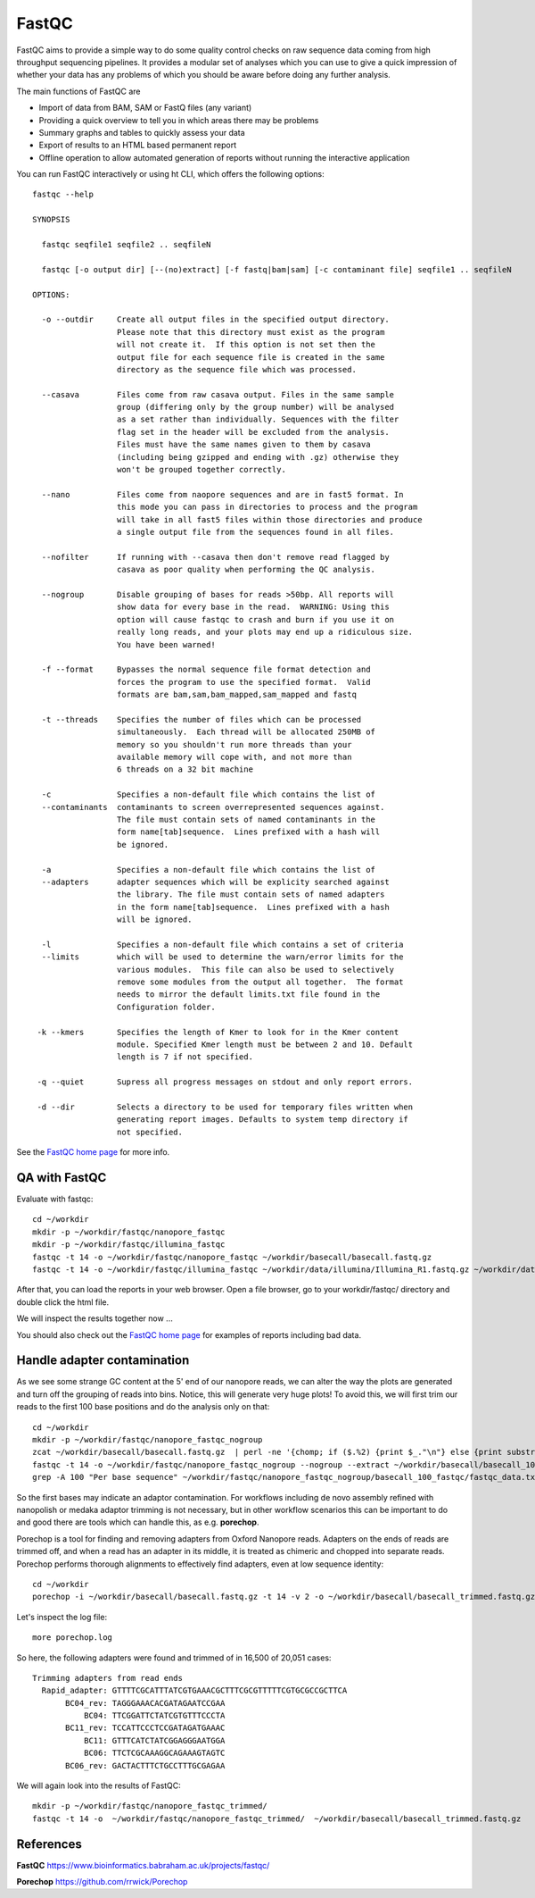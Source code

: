 FastQC
------

FastQC aims to provide a simple way to do some quality control checks
on raw sequence data coming from high throughput sequencing
pipelines. It provides a modular set of analyses which you can use to
give a quick impression of whether your data has any problems of which
you should be aware before doing any further analysis.

The main functions of FastQC are

* Import of data from BAM, SAM or FastQ files (any variant)
* Providing a quick overview to tell you in which areas there may be problems
* Summary graphs and tables to quickly assess your data
* Export of results to an HTML based permanent report
* Offline operation to allow automated generation of reports without running the interactive application

You can run FastQC interactively or using ht CLI, which offers the following options::

  fastqc --help
            
  SYNOPSIS

    fastqc seqfile1 seqfile2 .. seqfileN

    fastqc [-o output dir] [--(no)extract] [-f fastq|bam|sam] [-c contaminant file] seqfile1 .. seqfileN

  OPTIONS:

    -o --outdir     Create all output files in the specified output directory.
                    Please note that this directory must exist as the program
                    will not create it.  If this option is not set then the 
                    output file for each sequence file is created in the same
                    directory as the sequence file which was processed.
                    
    --casava        Files come from raw casava output. Files in the same sample
                    group (differing only by the group number) will be analysed
                    as a set rather than individually. Sequences with the filter
                    flag set in the header will be excluded from the analysis.
                    Files must have the same names given to them by casava
                    (including being gzipped and ending with .gz) otherwise they
                    won't be grouped together correctly.
                    
    --nano          Files come from naopore sequences and are in fast5 format. In
                    this mode you can pass in directories to process and the program
                    will take in all fast5 files within those directories and produce
                    a single output file from the sequences found in all files.                    
                    
    --nofilter      If running with --casava then don't remove read flagged by
                    casava as poor quality when performing the QC analysis.
                        
    --nogroup       Disable grouping of bases for reads >50bp. All reports will
                    show data for every base in the read.  WARNING: Using this
                    option will cause fastqc to crash and burn if you use it on
                    really long reads, and your plots may end up a ridiculous size.
                    You have been warned!
                    
    -f --format     Bypasses the normal sequence file format detection and
                    forces the program to use the specified format.  Valid
                    formats are bam,sam,bam_mapped,sam_mapped and fastq
                    
    -t --threads    Specifies the number of files which can be processed
                    simultaneously.  Each thread will be allocated 250MB of
                    memory so you shouldn't run more threads than your
                    available memory will cope with, and not more than
                    6 threads on a 32 bit machine
                  
    -c              Specifies a non-default file which contains the list of
    --contaminants  contaminants to screen overrepresented sequences against.
                    The file must contain sets of named contaminants in the
                    form name[tab]sequence.  Lines prefixed with a hash will
                    be ignored.

    -a              Specifies a non-default file which contains the list of
    --adapters      adapter sequences which will be explicity searched against
                    the library. The file must contain sets of named adapters
                    in the form name[tab]sequence.  Lines prefixed with a hash
                    will be ignored.
                    
    -l              Specifies a non-default file which contains a set of criteria
    --limits        which will be used to determine the warn/error limits for the
                    various modules.  This file can also be used to selectively 
                    remove some modules from the output all together.  The format
                    needs to mirror the default limits.txt file found in the
                    Configuration folder.
                    
   -k --kmers       Specifies the length of Kmer to look for in the Kmer content
                    module. Specified Kmer length must be between 2 and 10. Default
                    length is 7 if not specified.
                    
   -q --quiet       Supress all progress messages on stdout and only report errors.
   
   -d --dir         Selects a directory to be used for temporary files written when
                    generating report images. Defaults to system temp directory if
                    not specified.

See the `FastQC home page <http://www.bioinformatics.babraham.ac.uk/projects/fastqc/>`_ for more info.

QA with FastQC
^^^^^^^^^^^^^^
Evaluate with fastqc::
  
  cd ~/workdir
  mkdir -p ~/workdir/fastqc/nanopore_fastqc
  mkdir -p ~/workdir/fastqc/illumina_fastqc
  fastqc -t 14 -o ~/workdir/fastqc/nanopore_fastqc ~/workdir/basecall/basecall.fastq.gz
  fastqc -t 14 -o ~/workdir/fastqc/illumina_fastqc ~/workdir/data/illumina/Illumina_R1.fastq.gz ~/workdir/data/illumina/Illumina_R2.fastq.gz
  
After that, you can load the reports in your web browser. Open a file browser, go to your workdir/fastqc/ directory and double click the html file.
  
We will inspect the results together now ...

You should also check out the `FastQC home page <http://www.bioinformatics.babraham.ac.uk/projects/fastqc/>`_ for examples
of reports including bad data.

Handle adapter contamination
^^^^^^^^^^^^^^^^^^^^^^^^^^^^

As we see some strange GC content at the 5' end of our nanopore reads, we can alter the way the plots are generated and turn off the grouping of reads into bins. Notice, this will generate very huge plots! To avoid this, we will first trim our reads to the first 100 base positions and do the analysis only on that::

  cd ~/workdir
  mkdir -p ~/workdir/fastqc/nanopore_fastqc_nogroup
  zcat ~/workdir/basecall/basecall.fastq.gz  | perl -ne '{chomp; if ($.%2) {print $_."\n"} else {print substr($_,0,100)."\n"} }' | gzip > ~/workdir/basecall/basecall_100.fastq.gz
  fastqc -t 14 -o ~/workdir/fastqc/nanopore_fastqc_nogroup --nogroup --extract ~/workdir/basecall/basecall_100.fastq.gz
  grep -A 100 "Per base sequence" ~/workdir/fastqc/nanopore_fastqc_nogroup/basecall_100_fastqc/fastqc_data.txt 
  
So the first bases may indicate an adaptor contamination. For workflows including de novo assembly refined with nanopolish or medaka adaptor trimming is not necessary, but in other workflow scenarios this can be important to do and good there are tools which can handle this, as e.g. **porechop**.

Porechop is a tool for finding and removing adapters from Oxford Nanopore reads. Adapters on the ends of reads are trimmed off, and when a read has an adapter in its middle, it is treated as chimeric and chopped into separate reads. Porechop performs thorough alignments to effectively find adapters, even at low sequence identity::

  cd ~/workdir
  porechop -i ~/workdir/basecall/basecall.fastq.gz -t 14 -v 2 -o ~/workdir/basecall/basecall_trimmed.fastq.gz > porechop.log

Let's inspect the log file::

  more porechop.log 
  
So here, the following adapters were found and trimmed of in 16,500 of 20,051 cases::

  Trimming adapters from read ends
    Rapid_adapter: GTTTTCGCATTTATCGTGAAACGCTTTCGCGTTTTTCGTGCGCCGCTTCA
         BC04_rev: TAGGGAAACACGATAGAATCCGAA
             BC04: TTCGGATTCTATCGTGTTTCCCTA
         BC11_rev: TCCATTCCCTCCGATAGATGAAAC
             BC11: GTTTCATCTATCGGAGGGAATGGA
             BC06: TTCTCGCAAAGGCAGAAAGTAGTC
         BC06_rev: GACTACTTTCTGCCTTTGCGAGAA

We will again look into the results of FastQC::

  mkdir -p ~/workdir/fastqc/nanopore_fastqc_trimmed/
  fastqc -t 14 -o  ~/workdir/fastqc/nanopore_fastqc_trimmed/  ~/workdir/basecall/basecall_trimmed.fastq.gz
  
References
^^^^^^^^^^

**FastQC** https://www.bioinformatics.babraham.ac.uk/projects/fastqc/

**Porechop** https://github.com/rrwick/Porechop
